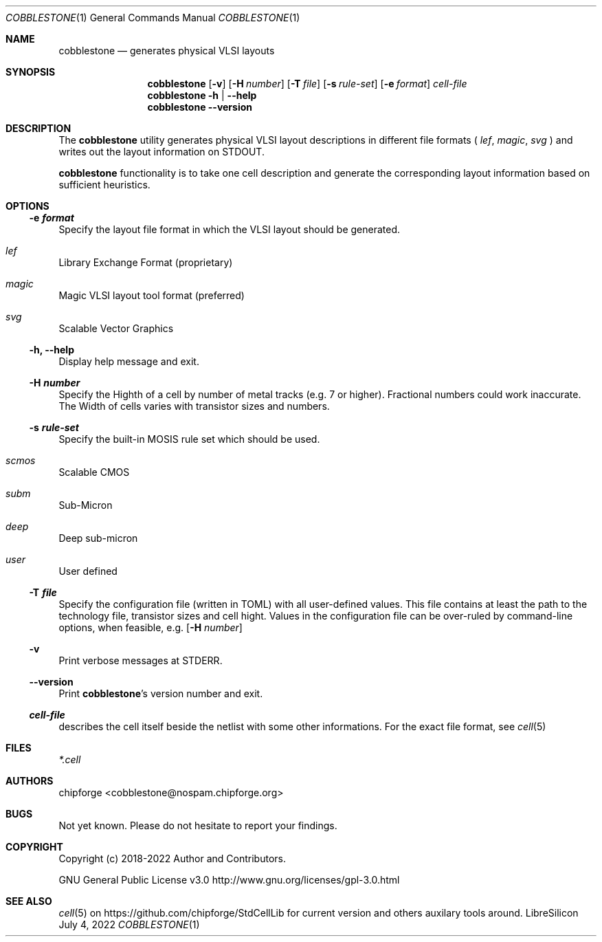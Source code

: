 .\" ************    LibreSilicon's StdCellLibrary   *******************
.\"
.\" Organisation:   Chipforge
.\"                 Germany / European Union
.\"
.\" Profile:        Chipforge focus on fine System-on-Chip Cores in
.\"                 Verilog HDL Code which are easy understandable and
.\"                 adjustable. For further information see
.\"                         www.chipforge.org
.\"                 there are projects from small cores up to PCBs, too.
.\"
.\" File:           StdCellLib/Tools/cobblestone.1
.\"
.\" Purpose:        man 1 cobblestone - classical Manual Page
.\"
.\" ************    `groff -t -mdoc`    *******************************
.\"
.\" ///////////////////////////////////////////////////////////////////
.\"
.\" Copyright (c)   2021 - 2022 by
.\"                 chipforge <cobblestone@nospam.chipforge.org>
.\"
.\" This source file may be used and distributed without restriction
.\" provided that this copyright statement is not removed from the
.\" file and that any derivative work contains the original copyright
.\" notice and the associated disclaimer.
.\"
.\" This source is free software; you can redistribute it and/or modify
.\" it under the terms of the GNU General Public License as published by
.\" the Free Software Foundation; either version 3 of the License, or
.\" (at your option) any later version.
.\"
.\" This source is distributed in the hope that it will be useful,
.\" but WITHOUT ANY WARRANTY; without even the implied warranty of
.\" MERCHANTABILITY or FITNESS FOR A PARTICULAR PURPOSE. See the
.\" GNU General Public License for more details.
.\"
.\"  (__)  You should have received a copy of the GNU General Public
.\"  oo )  License along with this program; if not, write to the
.\"  /_/|  Free Software Foundation Inc., 51 Franklin St., 5th Floor,
.\"        Boston, MA 02110-1301, USA
.\"
.\" GNU General Public License v3.0 - http://www.gnu.org/licenses/gpl-3.0.html
.\" ///////////////////////////////////////////////////////////////////
.Dd July 4, 2022
.Dt COBBLESTONE 1 "Standard Cell Library"
.Os LibreSilicon
.Sh NAME
.Nm cobblestone
.Nd generates physical VLSI layouts
.Sh SYNOPSIS
.Nm
.Op Fl v
.Op Fl H Ar number
.Op Fl T Ar file
.Op Fl s Ar rule\-set
.Op Fl e Ar format
.Ar cell\-file
.Nm
.Fl h | \-help
.Nm
.Fl \-version
.Sh DESCRIPTION
The
.Nm
utility generates physical VLSI layout descriptions in different file formats (
.Em lef ,
.Em magic ,
.Em svg
)  and writes out the layout information on
.Dv STDOUT .
.Pp
.RE
.Nm
functionality is to take one cell description and generate the corresponding
layout information based on sufficient heuristics.
.Pp
.Sh OPTIONS
.Ss \-e Ar format
Specify the layout file format in which the VLSI layout should be generated.
.Bl -ohang
.It Em lef
Library Exchange Format (proprietary)
.It Em magic
Magic VLSI layout tool format (preferred)
.It Em svg
Scalable Vector Graphics
.El
.Ss \-h, \-\-help
Display help message and exit.
.Ss \-H Ar number
Specify the Highth of a cell by number of metal tracks (e.g. 7 or higher).
Fractional numbers could work inaccurate.
The Width of cells varies with transistor sizes and numbers.
.Ss \-s Ar rule\-set
Specify the built\-in MOSIS rule set which should be used.
.Bl -ohang
.It Em scmos
Scalable CMOS
.It Em subm
Sub\-Micron
.It Em deep
Deep sub\-micron
.It Em user
User defined
.El
.Ss \-T Ar file
Specify the configuration file (written in TOML) with all user-defined values.
This file contains at least the path to the technology file, transistor sizes
and cell hight.
Values in the configuration file can be over-ruled by command-line options,
when feasible, e.g.
.Op Fl H Ar number
.Ss \-v
Print verbose messages at
.Dv STDERR .
.Ss \-\-version
Print
.Nm Ns 's
version number and exit.
.Ss Ar cell\-file
describes the cell itself beside the netlist with some other informations.
For the exact file format, see
.Xr cell 5
.Sh FILES
.Pa *.cell
.Sh AUTHORS
.An chipforge Aq cobblestone@nospam.chipforge.org
.Sh BUGS
Not yet known.
Please do not hesitate to report your findings.
.Sh COPYRIGHT
Copyright (c) 2018-2022 Author and Contributors.
.Pp
GNU General Public License v3.0
.UR
http://www.gnu.org/licenses/gpl-3.0.html
.UE
.Sh SEE ALSO
.Xr cell 5
on
.UR
https://github.com/chipforge/StdCellLib
.UE
for current version and others auxilary tools around.
